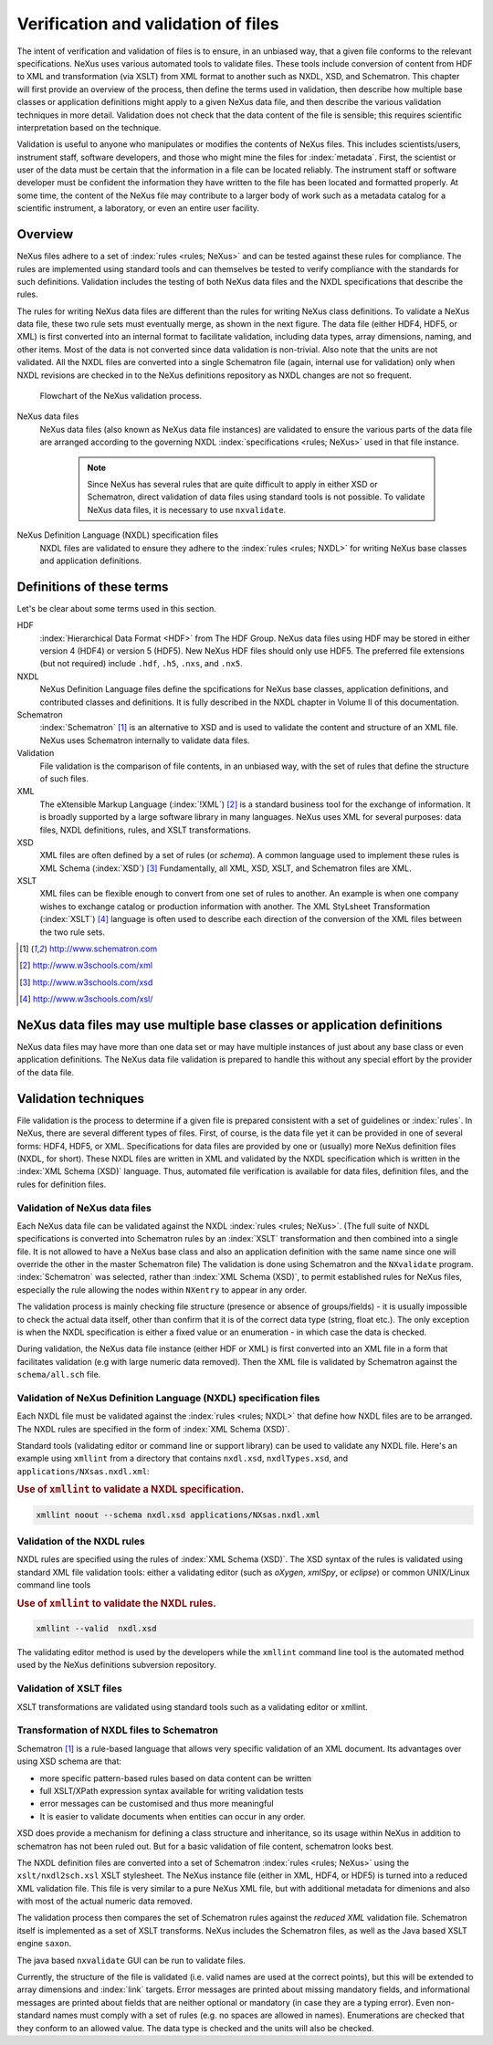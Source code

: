 .. $Id$

.. _Verification:

.. index::
	!validation
	!verification

====================================
Verification and validation of files
====================================

..  ++++++++++++++++++++++++++++

The intent of verification and validation of files is to ensure, in an unbiased way, that
a given file conforms to the relevant specifications. NeXus uses various automated tools to
validate files. These tools include conversion of content from HDF to XML and transformation
(via XSLT) from XML format to another such as NXDL, XSD, and Schematron. This chapter will
first provide an overview of the process, then define the terms used in validation, then
describe how multiple base classes or application definitions might apply to a given NeXus
data file, and then describe the various validation techniques in more detail. Validation
does not check that the data content of the file is sensible; this requires scientific
interpretation based on the technique.

Validation is useful to anyone who manipulates or modifies the contents of NeXus files.
This includes scientists/users, instrument staff, software developers, and those who might
mine the files for  :index:`metadata`. 
First, the scientist or user of the data must be certain that the information
in a file can be located reliably. The instrument staff or software developer must be
confident the information they have written to the file has been located and formatted
properly. At some time, the content of the NeXus file may contribute to a larger body of
work such as a metadata catalog for a scientific instrument, a laboratory, or even an entire user facility.

..  ++++++++++++++++++++++++++++

.. _Verification-Overview:

Overview
########

NeXus files adhere to a set of  :index:`rules <rules; NeXus>` and can be tested 
against these rules for compliance. The rules are
implemented using standard tools and can themselves be tested to verify compliance with
the standards for such definitions. Validation includes the testing of both NeXus data
files and the NXDL specifications that describe the rules.

The rules for writing NeXus data files are different than the rules for writing NeXus
class definitions. To validate a NeXus data file, these two rule sets must eventually
merge, as shown in the next figure. The data file (either HDF4, HDF5, or XML) is first
converted into an internal format to facilitate validation, including data types, array
dimensions, naming, and other items. Most of the data is not converted since data
validation is non-trivial. Also note that the units are not validated. All the NXDL
files are converted into a single Schematron file (again, internal use for validation)
only when NXDL revisions are checked in to the NeXus definitions repository as NXDL
changes are not so frequent.

..  TODO: Will we describe how validation code can check to see if it is
    using the most recent version of the master Schematron file?

.. compound::

    .. _figure.nxvalidate:

    .. figure:: img/nxvalidate.png
        :alt: figure.nxvalidate

        Flowchart of the NeXus validation process.

NeXus data files
    NeXus data files (also known as NeXus data file instances) are validated
    to ensure the various parts of the data file are arranged according to the
    governing NXDL :index:`specifications <rules; NeXus>` used in that file instance. 

	.. note:: 
		Since NeXus has several rules that are quite difficult to apply in
		either XSD or Schematron, direct validation of data files using standard
		tools is not possible. To validate NeXus data files, it is necessary to
		use ``nxvalidate``.
              
	..  <emphasis role="bold"> What about the Java tools? </emphasis>

NeXus Definition Language (NXDL) specification files
    NXDL files are validated to ensure they adhere to the  :index:`rules <rules; NXDL>` 
    for writing NeXus base classes and application definitions.

..  ++++++++++++++++++++++++++++

.. _Verification-Definitions:

Definitions of these terms
##########################

Let's be clear about some terms used in this section.

HDF
    :index:`Hierarchical Data Format <HDF>` from The HDF Group.
    NeXus data files using HDF
    may be stored in either version 4 (HDF4) or version 5 (HDF5). New NeXus HDF
    files should only use HDF5. The preferred file extensions
    (but not required)
    include ``.hdf``, ``.h5``, ``.nxs``,
    and ``.nx5``.

NXDL
    NeXus Definition Language files define the spcifications for NeXus base
    classes, application definitions, and contributed classes and definitions.
    It is fully described in the NXDL chapter in Volume II of this documentation.

Schematron
    :index:`Schematron` [#Schematron]_
    is an alternative to XSD and is used to validate the content
    and structure of an XML file.  NeXus uses Schematron internally to
    validate data files.

Validation
    File validation is the comparison of file contents, in an unbiased way,
    with the set of rules that define the structure of such files.

XML
    The eXtensible Markup Language (:index:`!XML`) [#XML]_
    is a standard business tool for the
    exchange of information. It is broadly supported by a large software library
    in many languages. NeXus uses XML for several purposes: data files, NXDL
    definitions, rules, and XSLT transformations.

XSD
    XML files are often defined by a set of rules (or
    *schema*). A common language used to implement these
    rules is XML Schema (:index:`XSD`)  [#XSD]_
    Fundamentally, all XML, XSD, XSLT, and Schematron files are  XML.

XSLT
    XML files can be flexible enough to convert from one set of rules to
    another. An example is when one company wishes to exchange catalog or
    production information with another. The XML StyLsheet Transformation
    (:index:`XSLT`) [#XSLT]_
    language is often used to describe each direction of the conversion of the
    XML files between the two rule sets.

.. [#Schematron] http://www.schematron.com
.. [#XML]        http://www.w3schools.com/xml
.. [#XSD]        http://www.w3schools.com/xsd
.. [#XSLT]       http://www.w3schools.com/xsl/

..  ++++++++++++++++++++++++++++

.. _Verification-Multipledefs:

NeXus data files may use multiple base classes or application definitions
#########################################################################

NeXus data files may have more than one data set or may have multiple instances of
just about any base class or even application definitions. The NeXus data file
validation is prepared to handle this without any special effort by the provider of the
data file.

..  ++++++++++++++++++++++++++++

.. _Verification-Techniques:

.. index:  validation

Validation techniques
#####################

File validation is the process to determine if a given file is prepared consistent
with a set of guidelines or  :index:`rules`. In NeXus, there are several different types of files. First, of course, is
the data file yet it can be provided in one of several forms: HDF4, HDF5, or XML.
Specifications for data files are provided by one or (usually) more NeXus definition
files (NXDL, for short). These NXDL files are written in XML and validated by the NXDL
specification which is written in the :index:`XML Schema (XSD)` language.  
Thus, automated file verification is available for data files, definition
files, and the rules for definition files.

..  ++++++++++++++++++++++++++++

.. _Verification-Data:

.. index:: validation; NeXus data files

Validation of NeXus data files
==============================

Each NeXus data file can be validated against the NXDL  :index:`rules <rules; NeXus>`. 
(The full suite of NXDL specifications is converted into Schematron
rules by an  :index:`XSLT` transformation and then combined into a single file. It is not allowed
to have a NeXus base class and also an application definition with the same name
since one will override the other in the master Schematron file) The validation is
done using Schematron and the ``NXvalidate`` program. 
:index:`Schematron` was selected, rather than :index:`XML Schema (XSD)`, 
to permit established rules for NeXus files, especially the rule
allowing the nodes within ``NXentry`` to appear in any order.

The validation process is mainly checking file structure (presence or absence of groups/fields)
- it is usually impossible to check the actual data itself,
other than confirm that it is of the correct data type (string, float etc.). The only exception is when
the NXDL specification is either a fixed value or an enumeration - in which case the data
is checked.

During validation, the NeXus data file instance (either HDF or XML) is first converted
into an XML file in a form that facilitates validation (e.g with large numeric data removed).  Then the
XML file is validated by Schematron against the ``schema/all.sch``
file.

..  ++++++++++++++++++++++++++++

.. _Verification-NXDL:

.. index:: validation; NXDL specifications

Validation of NeXus Definition Language (NXDL) specification files
==================================================================

Each NXDL file must be validated against the  :index:`rules <rules; NXDL>` 
that define how NXDL files are to be arranged. The NXDL rules are
specified in the form of :index:`XML Schema (XSD)`.

Standard tools (validating editor or command line or support library) can be used
to validate any NXDL file. Here's an example using ``xmllint``
from a directory that contains ``nxdl.xsd``,
``nxdlTypes.xsd``, and
``applications/NXsas.nxdl.xml``:

.. compound::

    .. rubric:: Use of ``xmllint`` to validate a NXDL specification.

    .. code-block:: guess
    
	    xmllint noout --schema nxdl.xsd applications/NXsas.nxdl.xml

..  ++++++++++++++++++++++++++++

.. _Verification-NXDL-rules:

.. index:: validation; NXDL rules

Validation of the NXDL rules
============================

NXDL rules are specified using the rules of :index:`XML Schema (XSD)`. 
The XSD syntax of the rules is validated using standard XML file
validation tools: either a validating editor (such as *oXygen*,
*xmlSpy*, or *eclipse*) or common
UNIX/Linux command line tools

.. compound::

    .. rubric:: Use of ``xmllint`` to validate the NXDL rules.

    .. code-block:: guess

	    xmllint --valid  nxdl.xsd

The validating editor method is used by the developers while the
``xmllint`` command line tool is the automated method used by the NeXus
definitions subversion repository.

..  ++++++++++++++++++++++++++++

.. _Verification-XSLT:

.. index:: 
	validation; XSLT files
	XSLT

Validation of XSLT files
========================

XSLT transformations are validated using standard tools
such as a validating editor or xmllint.

..  Care to give an example of validating an XSLT using xmllint or saxon?

..  ++++++++++++++++++++++++++++

.. _Verification-NXDL-to-SCH:

.. index::
	NXDL
	Schematron
	rules; Schematron

Transformation of NXDL files to Schematron
==========================================

Schematron [#Schematron]_ is a rule-based language that allows very specific validation of an XML
document. Its advantages over using XSD schema are that:

- more specific pattern-based rules based on data content can be
  written

- full XSLT/XPath expression syntax available for writing validation
  tests

- error messages can be customised and thus more meaningful

- It is easier to validate documents when entities can occur in any
  order.

XSD does provide a mechanism for defining a class structure and inheritance, so
its usage within NeXus in addition to schematron has not been ruled out. But for a
basic validation of file content, schematron looks best.

The NXDL definition files are converted into a set of Schematron 
:index:`rules <rules; NeXus>` using the ``xslt/nxdl2sch.xsl`` XSLT stylesheet. The NeXus
instance file (either in XML, HDF4, or HDF5)
is turned into a reduced XML validation file.
This file is very similar to a pure NeXus XML file, but with additional metadata for
dimenions and also with most of the actual numeric data removed.

The validation process then compares the set of Schematron rules against the
*reduced XML* validation file. Schematron itself is
implemented as a set of XSLT transforms. NeXus includes the Schematron files, as
well as the Java based XSLT engine ``saxon``.

The java based
``nxvalidate`` GUI can be run to validate files.

Currently, the structure of the file is validated (i.e. valid names are used at
the correct points), but this will be extended to array dimensions
and :index:`link` targets.
Error messages are printed about missing mandatory fields, and informational
messages are printed about fields that are neither optional or mandatory (in case
they are a typing error). Even non-standard names must comply with a set of rules
(e.g. no spaces are allowed in names). Enumerations are checked that they conform to
an allowed value. The data type is checked and the units will also be checked.

